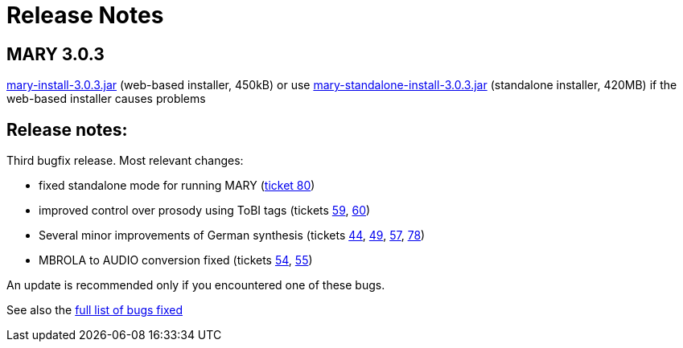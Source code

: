 = Release Notes
:jbake-type: page
:jbake-status: published
:jbake-cached: true

== MARY 3.0.3

link:${project.url}/download/mary-install-3.0.3.jar[mary-install-3.0.3.jar] (web-based installer, 450kB) or use link:${project.url}/download/mary-standalone-install-3.0.3.jar[mary-standalone-install-3.0.3.jar] (standalone installer, 420MB) if the web-based installer causes problems

== Release notes:

Third bugfix release.
Most relevant changes:

* fixed standalone mode for running MARY (http://mary.opendfki.de/ticket/80[ticket 80])
* improved control over prosody using ToBI tags (tickets http://mary.opendfki.de/ticket/59[59], http://mary.opendfki.de/ticket/60[60])
* Several minor improvements of German synthesis (tickets http://mary.opendfki.de/ticket/44[44], http://mary.opendfki.de/ticket/49[49], http://mary.opendfki.de/ticket/57[57], http://mary.opendfki.de/ticket/78[78])
* MBROLA to AUDIO conversion fixed (tickets http://mary.opendfki.de/ticket/54[54], http://mary.opendfki.de/ticket/55[55])

An update is recommended only if you encountered one of these bugs.

See also the http://mary.opendfki.de/query?milestone=3.0.3[full list of bugs fixed]